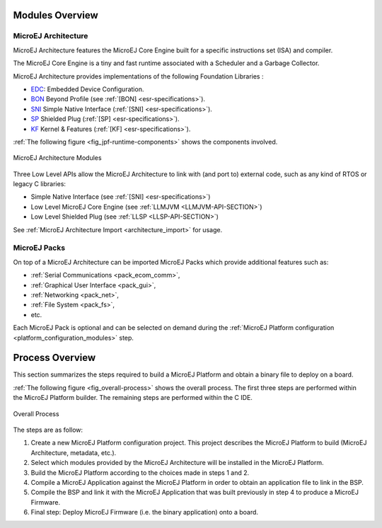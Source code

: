 

Modules Overview
----------------

.. _architecture_overview:

MicroEJ Architecture
~~~~~~~~~~~~~~~~~~~~

MicroEJ Architecture features the MicroEJ Core Engine built for a specific instructions set (ISA) and compiler.

The MicroEJ Core Engine is a tiny and fast runtime associated with a Scheduler and a Garbage Collector. 

MicroEJ Architecture provides implementations of the following Foundation Libraries :

-  `EDC <https://repository.microej.com/modules/ej/api/edc/>`_: Embedded Device Configuration.
-  `BON <https://repository.microej.com/modules/ej/api/bon/>`_ Beyond Profile (see :ref:`[BON] <esr-specifications>`).
-  `SNI <https://repository.microej.com/modules/ej/api/sni/>`_ Simple Native Interface (:ref:`[SNI] <esr-specifications>`).
-  `SP <https://repository.microej.com/modules/ej/api/sni/>`_ Shielded Plug (:ref:`[SP] <esr-specifications>`).
-  `KF <https://repository.microej.com/modules/ej/api/sni/>`_ Kernel & Features (:ref:`[KF] <esr-specifications>`).

:ref:`The following figure <fig_jpf-runtime-components>` shows the components involved.

.. _fig_jpf-runtime-components:
.. figure:: images/jpf-runtime-components.*
   :alt: MicroEJ Architecture Runtime Modules: Tools, Libraries and APIs
   :align: center
   :scale: 75%

   MicroEJ Architecture Modules

Three Low Level APIs allow the MicroEJ Architecture to link with (and port
to) external code, such as any kind of RTOS or legacy C libraries: 

-  Simple Native Interface (see :ref:`[SNI] <esr-specifications>`)
-  Low Level MicroEJ Core Engine (see :ref:`LLMJVM <LLMJVM-API-SECTION>`)
-  Low Level Shielded Plug (see :ref:`LLSP <LLSP-API-SECTION>`)

See :ref:`MicroEJ Architecture Import <architecture_import>` for usage.

.. _pack_overview:

MicroEJ Packs
~~~~~~~~~~~~~

On top of a MicroEJ Architecture can be imported MicroEJ Packs which provide additional features such as:

-  :ref:`Serial Communications <pack_ecom_comm>`,
-  :ref:`Graphical User Interface <pack_gui>`,
-  :ref:`Networking <pack_net>`,
-  :ref:`File System <pack_fs>`,
-  etc.

Each MicroEJ Pack is optional and can be selected on demand during the
:ref:`MicroEJ Platform configuration <platform_configuration_modules>` step.

.. _build_process_overview:

Process Overview
----------------

This section summarizes the steps required to build a MicroEJ Platform
and obtain a binary file to deploy on a board.

:ref:`The following figure <fig_overall-process>` shows the overall process. The first
three steps are performed within the MicroEJ Platform builder. The
remaining steps are performed within the C IDE.

.. _fig_overall-process:
.. figure:: images/process-overview5.*
   :alt: Overall Process
   :scale: 80%
   :align: center

   Overall Process

The steps are as follow:

1. Create a new MicroEJ Platform configuration project. This project
   describes the MicroEJ Platform to build (MicroEJ Architecture,
   metadata, etc.).

2. Select which modules provided by the MicroEJ Architecture will be
   installed in the MicroEJ Platform.

3. Build the MicroEJ Platform according to the choices made in steps 1
   and 2.

4. Compile a MicroEJ Application against the MicroEJ Platform in order
   to obtain an application file to link in the BSP.

5. Compile the BSP and link it with the MicroEJ Application that was
   built previously in step 4 to produce a MicroEJ Firmware.

6. Final step: Deploy MicroEJ Firmware (i.e. the binary application)
   onto a board.

..
   | Copyright 2008-2020, MicroEJ Corp. Content in this space is free 
   for read and redistribute. Except if otherwise stated, modification 
   is subject to MicroEJ Corp prior approval.
   | MicroEJ is a trademark of MicroEJ Corp. All other trademarks and 
   copyrights are the property of their respective owners.
